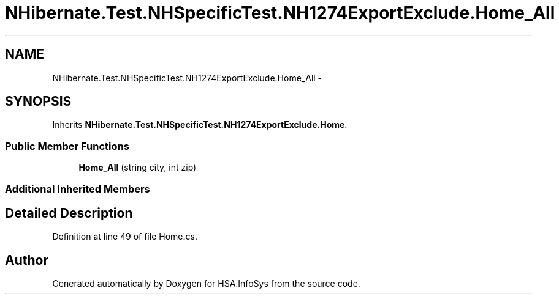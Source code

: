 .TH "NHibernate.Test.NHSpecificTest.NH1274ExportExclude.Home_All" 3 "Fri Jul 5 2013" "Version 1.0" "HSA.InfoSys" \" -*- nroff -*-
.ad l
.nh
.SH NAME
NHibernate.Test.NHSpecificTest.NH1274ExportExclude.Home_All \- 
.SH SYNOPSIS
.br
.PP
.PP
Inherits \fBNHibernate\&.Test\&.NHSpecificTest\&.NH1274ExportExclude\&.Home\fP\&.
.SS "Public Member Functions"

.in +1c
.ti -1c
.RI "\fBHome_All\fP (string city, int zip)"
.br
.in -1c
.SS "Additional Inherited Members"
.SH "Detailed Description"
.PP 
Definition at line 49 of file Home\&.cs\&.

.SH "Author"
.PP 
Generated automatically by Doxygen for HSA\&.InfoSys from the source code\&.
